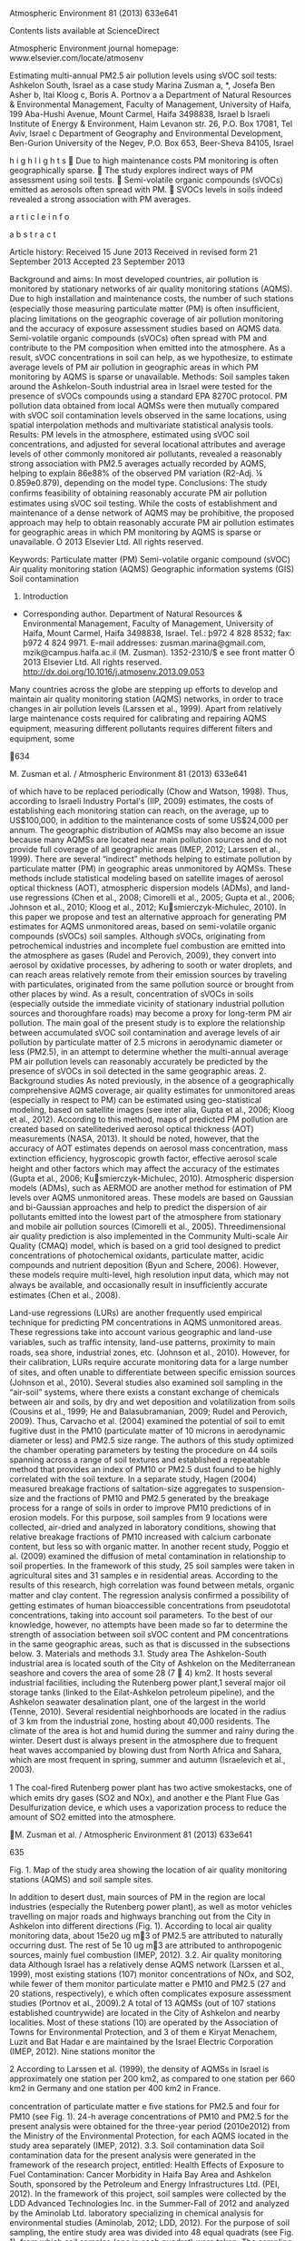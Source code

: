 Atmospheric Environment 81 (2013) 633e641

Contents lists available at ScienceDirect

Atmospheric Environment journal homepage:
www.elsevier.com/locate/atmosenv

Estimating multi-annual PM2.5 air pollution levels using sVOC soil
tests: Ashkelon South, Israel as a case study Marina Zusman a, *, Josefa
Ben Asher b, Itai Kloog c, Boris A. Portnov a a Department of Natural
Resources & Environmental Management, Faculty of Management, University
of Haifa, 199 Aba-Hushi Avenue, Mount Carmel, Haifa 3498838, Israel b
Israeli Institute of Energy & Environment, Haim Levanon str. 26, P.O.
Box 17081, Tel Aviv, Israel c Department of Geography and Environmental
Development, Ben-Gurion University of the Negev, P.O. Box 653,
Beer-Sheva 84105, Israel

h i g h l i g h t s  Due to high maintenance costs PM monitoring is
often geographically sparse.  The study explores indirect ways of PM
assessment using soil tests.  Semi-volatile organic compounds (sVOCs)
emitted as aerosols often spread with PM.  SVOCs levels in soils indeed
revealed a strong association with PM averages.

a r t i c l e i n f o

a b s t r a c t

Article history: Received 15 June 2013 Received in revised form 21
September 2013 Accepted 23 September 2013

Background and aims: In most developed countries, air pollution is
monitored by stationary networks of air quality monitoring stations
(AQMS). Due to high installation and maintenance costs, the number of
such stations (especially those measuring particulate matter (PM) is
often insufﬁcient, placing limitations on the geographic coverage of air
pollution monitoring and the accuracy of exposure assessment studies
based on AQMS data. Semi-volatile organic compounds (sVOCs) often spread
with PM and contribute to the PM composition when emitted into the
atmosphere. As a result, sVOC concentrations in soil can help, as we
hypothesize, to estimate average levels of PM air pollution in
geographic areas in which PM monitoring by AQMS is sparse or
unavailable. Methods: Soil samples taken around the Ashkelon-South
industrial area in Israel were tested for the presence of sVOCs
compounds using a standard EPA 8270C protocol. PM pollution data
obtained from local AQMSs were then mutually compared with sVOC soil
contamination levels observed in the same locations, using spatial
interpolation methods and multivariate statistical analysis tools.
Results: PM levels in the atmosphere, estimated using sVOC soil
concentrations, and adjusted for several locational attributes and
average levels of other commonly monitored air pollutants, revealed a
reasonably strong association with PM2.5 averages actually recorded by
AQMS, helping to explain 86e88% of the observed PM variation (R2-Adj. ¼
0.859e0.879), depending on the model type. Conclusions: The study
conﬁrms feasibility of obtaining reasonably accurate PM air pollution
estimates using sVOC soil testing. While the costs of establishment and
maintenance of a dense network of AQMS may be prohibitive, the proposed
approach may help to obtain reasonably accurate PM air pollution
estimates for geographic areas in which PM monitoring by AQMS is sparse
or unavailable. Ó 2013 Elsevier Ltd. All rights reserved.

Keywords: Particulate matter (PM) Semi-volatile organic compound (sVOC)
Air quality monitoring station (AQMS) Geographic information systems
(GIS) Soil contamination

1. Introduction

-  Corresponding author. Department of Natural Resources & Environmental
   Management, Faculty of Management, University of Haifa, Mount Carmel,
   Haifa 3498838, Israel. Tel.: þ972 4 828 8532; fax: þ972 4 824 9971.
   E-mail addresses: zusman.marina@gmail.com, mzik@campus.haifa.ac.il
   (M. Zusman). 1352-2310/$ e see front matter Ó 2013 Elsevier Ltd. All
   rights reserved. http://dx.doi.org/10.1016/j.atmosenv.2013.09.053

Many countries across the globe are stepping up efforts to develop and
maintain air quality monitoring station (AQMS) networks, in order to
trace changes in air pollution levels (Larssen et al., 1999). Apart from
relatively large maintenance costs required for calibrating and
repairing AQMS equipment, measuring different pollutants requires
different ﬁlters and equipment, some

634

M. Zusman et al. / Atmospheric Environment 81 (2013) 633e641

of which have to be replaced periodically (Chow and Watson, 1998). Thus,
according to Israeli Industry Portal's (IIP, 2009) estimates, the costs
of establishing each monitoring station can reach, on the average, up to
US$100,000, in addition to the maintenance costs of some US$24,000 per
annum. The geographic distribution of AQMSs may also become an issue
because many AQMSs are located near main pollution sources and do not
provide full coverage of all geographic areas (IMEP, 2012; Larssen et
al., 1999). There are several “indirect” methods helping to estimate
pollution by particulate matter (PM) in geographic areas unmonitored by
AQMSs. These methods include statistical modeling based on satellite
images of aerosol optical thickness (AOT), atmospheric dispersion models
(ADMs), and land-use regressions (Chen et al., 2008; Cimorelli et al.,
2005; Gupta et al., 2006; Johnson et al., 2010; Kloog et al., 2012;
Kusmierczyk-Michulec, 2010). In this paper we propose and test an
alternative approach for generating PM estimates for AQMS unmonitored
areas, based on semi-volatile organic compounds (sVOCs) soil samples.
Although sVOCs, originating from petrochemical industries and incomplete
fuel combustion are emitted into the atmosphere as gases (Rudel and
Perovich, 2009), they convert into aerosol by oxidative processes, by
adhering to sooth or water droplets, and can reach areas relatively
remote from their emission sources by traveling with particulates,
originated from the same pollution source or brought from other places
by wind. As a result, concentration of sVOCs in soils (especially
outside the immediate vicinity of stationary industrial pollution
sources and thoroughfare roads) may become a proxy for long-term PM air
pollution. The main goal of the present study is to explore the
relationship between accumulated sVOC soil contamination and average
levels of air pollution by particulate matter of 2.5 microns in
aerodynamic diameter or less (PM2.5), in an attempt to determine whether
the multi-annual average PM air pollution levels can reasonably
accurately be predicted by the presence of sVOCs in soil detected in the
same geographic areas. 2. Background studies As noted previously, in the
absence of a geographically comprehensive AQMS coverage, air quality
estimates for unmonitored areas (especially in respect to PM) can be
estimated using geo-statistical modeling, based on satellite images (see
inter alia, Gupta et al., 2006; Kloog et al., 2012). According to this
method, maps of predicted PM pollution are created based on
satellitederived aerosol optical thickness (AOT) measurements (NASA,
2013). It should be noted, however, that the accuracy of AOT estimates
depends on aerosol mass concentration, mass extinction efﬁciency,
hygroscopic growth factor, effective aerosol scale height and other
factors which may affect the accuracy of the estimates (Gupta et al.,
2006; Kusmierczyk-Michulec, 2010). Atmospheric dispersion models
(ADMs), such as AERMOD are another method for estimation of PM levels
over AQMS unmonitored areas. These models are based on Gaussian and
bi-Gaussian approaches and help to predict the dispersion of air
pollutants emitted into the lowest part of the atmosphere from
stationary and mobile air pollution sources (Cimorelli et al., 2005).
Threedimensional air quality prediction is also implemented in the
Community Multi-scale Air Quality (CMAQ) model, which is based on a grid
tool designed to predict concentrations of photochemical oxidants,
particulate matter, acidic compounds and nutrient deposition (Byun and
Schere, 2006). However, these models require multi-level, high
resolution input data, which may not always be available, and
occasionally result in insufﬁciently accurate estimates (Chen et al.,
2008).

Land-use regressions (LURs) are another frequently used empirical
technique for predicting PM concentrations in AQMS unmonitored areas.
These regressions take into account various geographic and land-use
variables, such as trafﬁc intensity, land-use patterns, proximity to
main roads, sea shore, industrial zones, etc. (Johnson et al., 2010).
However, for their calibration, LURs require accurate monitoring data
for a large number of sites, and often unable to differentiate between
speciﬁc emission sources (Johnson et al., 2010). Several studies also
examined soil sampling in the “air-soil” systems, where there exists a
constant exchange of chemicals between air and soils, by dry and wet
deposition and volatilization from soils (Cousins et al., 1999; He and
Balasubramanian, 2009; Rudel and Perovich, 2009). Thus, Carvacho et al.
(2004) examined the potential of soil to emit fugitive dust in the PM10
(particulate matter of 10 microns in aerodynamic diameter or less) and
PM2.5 size range. The authors of this study optimized the chamber
operating parameters by testing the procedure on 44 soils spanning
across a range of soil textures and established a repeatable method that
provides an index of PM10 or PM2.5 dust found to be highly correlated
with the soil texture. In a separate study, Hagen (2004) measured
breakage fractions of saltation-size aggregates to suspension-size and
the fractions of PM10 and PM2.5 generated by the breakage process for a
range of soils in order to improve PM10 predictions of in erosion
models. For this purpose, soil samples from 9 locations were collected,
air-dried and analyzed in laboratory conditions, showing that relative
breakage fractions of PM10 increased with calcium carbonate content, but
less so with organic matter. In another recent study, Poggio et al.
(2009) examined the diffusion of metal contamination in relationship to
soil properties. In the framework of this study, 25 soil samples were
taken in agricultural sites and 31 samples e in residential areas.
According to the results of this research, high correlation was found
between metals, organic matter and clay content. The regression analysis
conﬁrmed a possibility of getting estimates of human bioaccessible
concentrations from pseudototal concentrations, taking into account soil
parameters. To the best of our knowledge, however, no attempts have been
made so far to determine the strength of association between soil sVOC
content and PM concentrations in the same geographic areas, such as that
is discussed in the subsections below. 3. Materials and methods 3.1.
Study area The Ashkelon-South industrial area is located south of the
City of Ashkelon on the Mediterranean seashore and covers the area of
some 28 (7  4) km2. It hosts several industrial facilities, including
the Rutenberg power plant,1 several major oil storage tanks (linked to
the Eilat-Ashkelon petroleum pipeline), and the Ashkelon seawater
desalination plant, one of the largest in the world (Tenne, 2010).
Several residential neighborhoods are located in the radius of 3 km from
the industrial zone, hosting about 40,000 residents. The climate of the
area is hot and humid during the summer and rainy during the winter.
Desert dust is always present in the atmosphere due to frequent heat
waves accompanied by blowing dust from North Africa and Sahara, which
are most frequent in spring, summer and autumn (Israelevich et al.,
2003).

1 The coal-ﬁred Rutenberg power plant has two active smokestacks, one of
which emits dry gases (SO2 and NOx), and another e the Plant Flue Gas
Desulfurization device, e which uses a vaporization process to reduce
the amount of SO2 emitted into the atmosphere.

M. Zusman et al. / Atmospheric Environment 81 (2013) 633e641

635

Fig. 1. Map of the study area showing the location of air quality
monitoring stations (AQMS) and soil sample sites.

In addition to desert dust, main sources of PM in the region are local
industries (especially the Rutenberg power plant), as well as motor
vehicles travelling on major roads and highways branching out from the
City in Ashkelon into different directions (Fig. 1). According to local
air quality monitoring data, about 15e20 ug m3 of PM2.5 are attributed
to naturally occurring dust. The rest of 5e 10 ug m3 are attributed to
anthropogenic sources, mainly fuel combustion (IMEP, 2012). 3.2. Air
quality monitoring data Although Israel has a relatively dense AQMS
network (Larssen et al., 1999), most existing stations (107) monitor
concentrations of NOx, and SO2, while fewer of them monitor particulate
matter e PM10 and PM2.5 (27 and 20 stations, respectively), e which
often complicates exposure assessment studies (Portnov et al., 2009).2 A
total of 13 AQMSs (out of 107 stations established countrywide) are
located in the City of Ashkelon and nearby localities. Most of these
stations (10) are operated by the Association of Towns for Environmental
Protection, and 3 of them e Kiryat Menachem, Luzit and Bat Hadar e are
maintained by the Israel Electric Corporation (IMEP, 2012). Nine
stations monitor the

2 According to Larssen et al. (1999), the density of AQMSs in Israel is
approximately one station per 200 km2, as compared to one station per
660 km2 in Germany and one station per 400 km2 in France.

concentration of particulate matter e ﬁve stations for PM2.5 and four
for PM10 (see Fig. 1). 24-h average concentrations of PM10 and PM2.5 for
the present analysis were obtained for the three-year period (2010e2012)
from the Ministry of the Environmental Protection, for each AQMS located
in the study area separately (IMEP, 2012). 3.3. Soil contamination data
Soil contamination data for the present analysis were generated in the
framework of the research project, entitled: Health Effects of Exposure
to Fuel Contamination: Cancer Morbidity in Haifa Bay Area and Ashkelon
South, sponsored by the Petroleum and Energy Infrastructures Ltd. (PEI,
2012). In the framework of this project, soil samples were collected by
the LDD Advanced Technologies Inc. in the Summer-Fall of 2012 and
analyzed by the Aminolab Ltd. laboratory specializing in chemical
analysis for environmental studies (Aminolab, 2012; LDD, 2012). For the
purpose of soil sampling, the entire study area was divided into 48
equal quadrats (see Fig. 1), from which soil samples (one in each
quadrat) were taken. The sampling followed the SOP 2012 Soil Sampling
procedure and the EPA standards operating procedure document (US EPA,
2012). Each step of soil sampling has been recorded and its place and
environment was photographed, as required by the EPA soil sampling
guidelines (US EPA, 2012). In cases in which there was no access to
planned sampling points (due to e.g., the presence of

636

M. Zusman et al. / Atmospheric Environment 81 (2013) 633e641

paved surfaces, etc.), the soil sampling was conducted as close as
possible to the originally planned point, within up to 500-m radius,
except for one sample that was relocated from the private industrial
area due to restricted access. All 48 sample points were located using a
global positioning system (GPS) device. The laboratory analysis of the
soil samples for sVOCs was performed in compliance with the EPA 8270C
method, using a gas chromatography/mass spectrometer (GCeMS) instrument.
The preparation of the samples was based on the EPA 3550B method (US
EPA, 2012) and on a semi-quantitative scan for organic materials and was
performed using a GCeMS instrument alongside with the Wiley 7 library,
containing 350,000 spectrums. The chromatographic peaks were identiﬁed
by comparing the mass spectrum to reference spectra registered in the
library. 3.4. Data mapping and interpolation Soil data mapping and
analysis was performed in several steps. First, in order to generate a
continuous surface of sVOC contamination (that is, a surface of
observations covering both measured soil contamination spots and
locations between discrete soil test sites), sVOC contamination levels
revealed in the test sites in detectable quantities (see Table S-1 of
the Supplement materials section) were interpolated using the kriging
interpolation method.3 As with other spatial interpolation models,
kriging provides approximations which may be biased if the number of
actual observations is small. Yet, in contrast to other techniques (such
as e.g., IDW and splining), kriging interpolation uses not only the
values observed in neighboring locations, but also takes into account
the statistical correlation between these points, thus helping to
provide reasonably accurate predictions for unmeasured locations (ESRI,
2012; Portnov and Zusman, 2012; Portnov et al., 2012). In our analysis
we used ordinary kriging method (which assumes a constant, unknown mean)
based on a spherical semivariogram model (ESRI, 2012). At the second
step, a continuous PM air pollution surface was generated using records
of individual AQMSs located in the study area (see Fig. 1). Since not
all the stations located in the study area measure PM2.5 levels (see
Subsection 3.2), for four stations, PM2.5 levels were estimated from
PM10 measurements, using a conversion approach similar to that used in
the framework of the European Air Pollution and Health project (Medina
et al., 2009). In particular, PM2.5ePM10 conversion coefﬁcients were
ﬁrst calculated using 24-h PM2.5 and PM10 averages from existing
monitoring stations across the country. Since the values of the
estimated coefﬁcients appeared to differ across the regions (see the
Supplement materials section e Table S-2), the value of 0.45 observed in
the South (in which the study area is located) was adopted for
conversion. 3.5. Data linking Since multivariable regression analysis
cannot directly be applied to continuous surfaces, PM air pollution and
sVOCs soil contamination maps (see Subsection 3.4) were converted into
discrete point data. For this purpose, 1000 randomly distributed
“reference” points were generated according to the methodological
approach, suggested in Zusman et al. (2012). In particular, after the

3 As with other interpolation techniques (e.g., IDW, splines, etc.),
kriging accuracy is limited by the number of points available and areas
without sources (also known as “sinks”). In the initial phases of the
analysis, we compared kriging results to those obtained by other
interpolation techniques, and opted for kriging as best performing [The
results of comparison between different interpolation methods are not
reported in the manuscript for brevity's sake and can be obtained from
the authors upon request].

layer of reference points was generated using Hawth's Analysis Tool in
ArcGIS10.xÔ (ESRI, 2012) (see the Supplement materials section e Fig.
S-1), the reference points were linked to the PM2.5 and sVOCs contours,
with each reference point received the value from the contour being
closest to that particular point (for more detail on this procedure, see
Zusman et al., 2012). The calculation was performed in ArcGIS10.xÔ using
the “spatial join” tool that joins geographic layers (maps) based on
their spatial location (ESRI, 2012). The values obtained thereby were
then used as the dependent or independent variables in the multivariate
analysis. In a similar manner, the continuous surfaces of SO2 and NOx
average pollution levels were linked to the same reference points (that
is, ﬁrst by constructing SO2 and NOx pollution surfaces, converting them
into contours and then by joining the contours with the reference
points). Lastly, distances from the industrial zone, main roads and the
sea were calculated for the same reference points, in order to be used
as additional explanatory variables in the multivariable analysis (see
Subsection 3.7 for more detail). 3.6. Statistical analysis The
association between sVOC soil contaminants and PM2.5 levels measured by
AQMS in different parts of the study area (see Subsection 3.5), was ﬁrst
analyzed using univariate tests. The goal of these tests was to ﬁnd
which speciﬁc soil contaminants are positively and signiﬁcantly
associated with PM2.5 levels. Next, multivariate regression analysis was
run to identify the strength of association between soil contaminants
and observed PM2.5 levels, controlled for several location attributes
and the average levels of other air pollutants. Factor analysis was then
performed to examine whether some soil contaminants tend to form
autonomous groups characterized by common pattern of relationships and
then substitute the original (potentially collinear) variables by
“orthogonal” factors, thus helping to improve the robustness of
regression estimates (Rencher, 2002). The analyses were performed using
the SPSS 19Ô software. 3.7. Research variables 24-h PM2.5 averages for
the period of 2010e2012, either obtained from the existed monitoring
stations or converted from PM10 measurements (see Subsection 3.4), were
used in the present study as the dependent variable. Concurrently, in
addition to soil concentrations of different sVOCs (see Subsection 3.3),
the following control variables were covered by the analysis: distance
to the main roads (m.), distance to the sea shore (m.), distance to the
industrial zone (m.) and average concentration levels of two commonly
measured gaseous air pollutants e NOx (ppb) and SO2 (ppb). Emissions
from motor vehicles may contribute to PM levels due to road dust and
combustion-related particles from diesel and gasoline combustion by
motor vehicles (US EPA, 1999). Several studies reported a contribution
of trafﬁc vehicles to PM aerosol formation (Chan et al., 1999; Chen et
al., 2008). Industrial facilities are also primary contributors to PM
pollution, especially when such facilities are not in full compliance
with effective pollution standards (Chow and Watson, 2002). Therefore,
proximity to the nearest major road and proximity to the industrial zone
were added as explanatory variables for observed PM levels. There is
also a body of evidence that sea winds may transfer emissions and
contaminants affecting human health (Busby, 2004). Moreover sea salt may
also contribute to particulate pollution (Chan et al., 1999; US EPA,
1999). For that reason we included distance to the sea shore as an
additional control variable. Furthermore, gaseous air pollutants, such
as NOx and SO2, may also play a role in PM formation. Thus, according to
several

M. Zusman et al. / Atmospheric Environment 81 (2013) 633e641 Table 1
The association between PM2.5 levels (24-h averages in 2010e2012, mg
m3) and different soil contaminants (Method e multiple regression
analysis; soil contamination variables only). Explanatory variable

Model 1 B (t)

B (t)

Constant Octacosane (A27)b Butyl citrate (A14)b Octadecanoic acid (A3)b

13.216 (52.619*) 131.597 (31.215*)

10.574 (37.788*) 88.983 (19.207*)

5.906 (9.270*) 65.393 (12.219*)

e

120.490 (15.831**)

144.361 (18.175**)

e

e

100.547 (8.100**)

R2 Adjusted R2 F SEEc N of obs. (reference points)d

0.494 0.494 974.369** 2.740 1000

0.596 0.595 734.337** 2.450 1000

0.621 0.619 543.151** 2.375 1000

a

Model 2

Model 3

a

B (t)a

Models 1-3: Soil contaminants as predictors only. * Indicates a
two-tailed 0.05 signiﬁcance level; ** Indicates a two-tailed 0.01
signiﬁcance level. a Regression coefﬁcient and t-statistic (in the
parentheses). b Soil contaminants (see Table S-1). c Standard error of
the estimate. d Randomly generated reference points e see Subsection
3.5.

previous studies (cf. e.g., Liao, et al., 2009; US EPA, 1999), most of
the PM2.5 mass in urban and non-urban areas is a combination (due to
gas-to-particle conversion) of the sulfur dioxide (SO2) to sulfate
and/or NOx to nitrate which are both primary and secondary aerosols.
Therefore, we included three-year average 24-h measurements of SO2 and
NOx (during 2010e2012) as additional predictors for PM levels, expecting
that the inclusion of these variables will show a better ﬁt of the model
controlling for other than PM2.5 air pollutants [See Table S-1 of the
Supplementary materials section].

637

4. Results 4.1. Univariate analysis As Table S-3 in the Supplementary
   materials section shows, out of eight identiﬁed soil contaminants,
   PM2.5 levels appear to be positively and signiﬁcantly associated with
   Hexadecanoic acid, Octadecanoic acid, Eicosane, Butyl citrate,
   Octadecane, Hexatriacontane, and Octacosane (R > 0.3; p < 0.01). Most
   of these compounds (except for Butyl citrate) belong to long
   aliphatic chains being typical to diesel, lubricating oils and fuel
   oils. These straight chain aliphatic compounds may be generated by
   accidental spills, as exhaust gases from vehicles or result from not
   complete combustion of fuel in the power plant. Their association
   with PM levels is consistent with the processes involved in the
   exchange of sVOCs across the air-soil interface revealed by previous
   studies (see inter alia Cousins et al. 1999). As Table S-3 also
   shows, a positive association is also found between PM2.5 levels and
   distances to the seashore and the industry (p < 0.01), indicating
   PM2.5 levels tend to increase in line with increasing distance from
   the seashore and the industrial area (which is located on the
   seashore). This association might be due to chemical transformation
   (i.e., gas-to-particle mass transfer) or due to transport of
   particles by the wind. 4.2. Multivariate analysis Tables 1 and 2
   report factors affecting average PM2.5 levels. Models 1e3, reported
   in Table 1, include only soil contaminants as explanatory variables
   for PM levels, while Model 4 in Table 2 covers both soil contaminants
   and additional location attributes, such as distances to the sea
   shore, roads proximity and proximity to the industrial zone. Gaseous
   pollutants e SO2 and NOx e are added as additional explanatory
   variables to Model 5, while non-linearity is taken into account in
   Model 6 (Table 2). As Table 1 shows, several soil contaminants, such
   as Octacosane, Butyl citrate and Octadecanoic acid, emerged as
   statistically

Table 2 The association between PM2.5 levels (24-h averages in
2010e2012, mg m3) and different soil contaminants adjusted for several
location attributes and average levels of other air pollutants (Method e
multiple regression analysis; soil contamination levels and location
attributes represented by linear and quadratic terms). Explanatory
variable

Model 4

Model 5

Model 6

B (t)a

B (t)a

B (t)a

Constant Octacosane (A27)b Octacosane (A27)\^2 Butyl citrate (A14)b
Octadecanoic acid (A3)b Octadecanoic acid (A3)^{2 D\_sea D\_sea}2
D\_roads D\_industry D\_industry\^2 Average\_SO2 Average\_NOx

4.135 (6.36*) 127.668 (14.809*) e 161.522 (12.826*) 124.558 (10.011*) e
6.961E-04 (8.763*) e 0.001 (4.281*) 3.061E-04 (3.319**) e e e

687.769 (24.739*) 85.975 (2.516*) e 153.287 (14.818*) 153.774
(16.374*) e 0.003 (20.524*) e 0.001 (3.115*) 0.001 (14.673*) e 3.593
(2.764*) 60.837 (26.168**)

736.538 (20.666*) 40.896 (2.966*) 14.038 (0.070) 120.974 (12.776*)
650.856 (7.533*) 5438.583 (6.426*) 0.005 (29.504*) 3.925E-7
(16.407*) 0.002 (9.764*) 0.002 (12.324*) 5.664E-7 (19.666*) 29.653
(14.528*) 57.091 (18.929*)

R2 Adjusted R2 F SEEc N of obs. (reference points)d

0.679 0.677 350.586** 2.187 1000

0.822 0.820 570.365** 1.633 1000

0.879 0.878 598.128** 1.347 1000

Model 4: Distances to the sea (m), main roads (m) and the industrial
zone (m) added. Model 5: Average levels of SO2 and NOx (ppb) added.
Model 6: Soil contaminants (quadratic terms), distances to the sea (m)
(quadratic term), and to the industrial zone (m) (quadratic term) added.
* Indicates a two-tailed 0.05 signiﬁcance level; ** Indicates a
two-tailed 0.01 signiﬁcance level. a Regression coefﬁcient and
t-statistic (in the parentheses). b Soil contaminants (see Table S-1). c
Standard error of the estimate. d Randomly generated reference points e
see Subsection 3.5.

638

M. Zusman et al. / Atmospheric Environment 81 (2013) 633e641

Table 3 Factor analysis of the soil contaminants found in the study area
in detectable quantities. Soil contaminant

Factor 1

Factor 2

Eicosane (A4) Dimethylphenylmethanol (A87) Butyl citrate (A14)
Octadecane (A17) Octacosane (A27) Hexatriacontane (A24) Hexadecanoic
acid (A2) Octadecanoic acid (A3)

0.903 0.864 0.856 0.824 0.778 0.441 e e

e e e e 0.517 e 0.950 0.944

% of Variance Cumulative % Cronbach's Alpha

47.722 47.722 1.053

28.345 76.067

signiﬁcant and exhibit positive signs of regression coefﬁcients, helping
to explain about 62% of the observed variance of the average PM2.5
levels (R2 ¼ 0.621, Model 3, Table 1), with Octacosane alone explaining
about 49% of the observed PM variance (Model 1, Table 1). After
additional location explanatory variables (such as, distances to the
seashore, road proximity and proximity to the industrial zone), the
explained variance increases even further (R2adjusted ¼ 0.677; see Model
4, Table 2), while soil contamination components remain statistically
signiﬁcant and positively associated with PM2.5 pollution (p < 0.01).
Controlling for other air pollutants (SO2 and NOx), does not change the
association between levels of PM and soil contaminants substantially,
with sVOC variables remaining statistically signiﬁcant and positive
(Octacosane: t ¼ 2.516, Butyl citrate: t ¼ 14.818, and Octadecanoic
acid: t ¼ 16.374; p < 0.01), while R2-adjusted increased from 0.677
(Model 4) to 0.820 (Model 5). The model further improves if quadratic
terms are added (R2 ¼ 0.822; Model 5 vs. R2 ¼ 0.879; Model 6). The model
coefﬁcients and ﬁts also remain relatively stable when the analysis is
run separately for separate years under study (see the Supplementary
materials section e

Models 1e3, Table S-4). The Standard Error of the Estimate (SEE)
declines gradually when additional explanatory factors and quadratic
terms are added (e.g., SEE ¼ 2.740 in Model 1 vs. SEE ¼ 1.347 in Models
6), thus indicating an improvement in the accuracy of the regression
estimates. 4.2.1. Factor analysis The results of the factor analysis of
the sVOC components are reported in Table 3. As the table shows, two
factors are identiﬁed, helping to explain 47.7% and 28.3% of the input
variables' variance, respectively. The ﬁrst factor correlates
signiﬁcantly with Eicosane, Dimethylphenylmethanol, Butyl citrate,
Octadecane, Octacosane and Hexatriacontane (jrj ¼ 0.441e0.903), while
the second factor e with Hexadecanoic acid and Octadecanoic acid (r ¼
0.950 and r ¼ 0.944, respectively). It has been hypothesized that air
soil exchange is the key process that controls the level of many sVOCs
present in soil and air simultaneously. This process depends on several
factors. One of them is soil/air fugacity quotient (Cousins and Jones,
1998) which depends strongly on boiling points of the compounds. The six
soil contaminants associated with PM2.5 levels can thus be grouped in
two distinct blocks: Hexadecanoic and Octadecanoic acids (boiling points
of 351  C and 383  C respectively) and others more volatile compounds,
with boiling points in the range of 200e300  C. Regression models
incorporating these two factors, instead of original variables, are
reported in Table 4 (see Models 7e9). When adjusted to incorporate
distances to the industrial zone, main roads, and the sea and average
pollution levels of SO2 and NOx, the model exhibit a relatively high
degree of generality and reasonably good ﬁt (F ¼ 542.794; P < 0.01; Adj.
R2 ¼ 0.792; Table 4, Model 9). Furthermore, when quadratic terms of
distances to the sea and industrial zone are added, the model's ﬁt and
generality further improve (Model 10: F ¼ 676.221; P < 0.01; R2-Adj. ¼
0.859; Table 4). Characteristically, both factors identiﬁed by the
factor analysis show statistically signiﬁcant and positive associations
with average PM2.5 levels (p < 0.01), albeit the model based on the
extracted factors (Models 7e10) shows somewhat lower ﬁt than the models

Table 4 The association between PM2.5 levels (24-h average
concentrations in 2010e2012, mg m3) and different soil contaminants
based on factor analysis and adjusted for several location attributes
and average levels of other air pollutants (Method e multiple regression
analysis; dependent variable e PM2.5 levels; location attributes are
represented by linear and quadratic terms). Explanatory variable

Model 7

Model 8

Model 9

Model 10

B (t)a

B (t)a

B (t)a

B (t)a

Constant Factor 1b Factor 2b D\_roads D\_sea D\_sea^{2 D\_industry
D\_industry}2 Average\_SO2 Average\_NOx

20.575 (229.855*) 2.390 (26.686*) 1.055 (11.775) e e e e e e e

23.860 (50.760*) 2.769 (11.222*) 2.208 (15.480*) 0.004 (11.594*)
8.969E-04 (9.408*) e 3.023E-04 (2.939*) e e e

772.062 (24.955*) 2.756 (13.594*) 2.489 (22.616*) 3.017E-04 (1.228)
0.003 (21.939*) e 0.001 (10.176*) e 7.320 (5.228*) 70.620 (27.357**)

926.365 (30.691*) 2.402 (12.544*) 1.398 (13.386*) 0.001 (5.231*) 0.004
(28.016*) 2.088E-07 (9.119*) 0.002 (11.254*) 5.687E-07 (21.481*)
24.339 (12.909*) 77.218 (30.330*)

R2 Adjusted R2 F N of obs. (refer. points)c

0.460 0.459 425.382** 1000

0.577 0.574 270.680** 1000

0.793 0.792 542.794** 1000

0.860 0.859 676.221** 1000

Model 7: Factors only. Model 8: Distances to main roads (m), the sea (m)
and the industrial zone (m) added. Model 9: Average levels of SO2 (ppb)
and NOx (ppb) added. Model 10: Quadratic terms of distances to the sea
(m) and to the industrial zone (m) added. * Indicates a two-tailed 0.05
signiﬁcance level; ** Indicates a two-tailed 0.01 signiﬁcance level. a
Regression coefﬁcient and t-statistic (in the parentheses). b Factors
are based on the Factor Analysis (see Table 3); Factor 1 consists of
soil contaminants: A4, A14, A17, A24, A27, A87 (see Table S-1) and
Factor 2 is associated with soil contaminants A2, A3 (see Table S-1). c
Randomly generated reference points e see Subsection 3.5.

M. Zusman et al. / Atmospheric Environment 81 (2013) 633e641

639

Fig. 2. Average PM2.5 levels interpolated using AQMS records (A) and
estimated from different prediction models (BeD) [see Section 4]. A e
Multi-annual average pollution levels (mg m3) estimated from AQMSs'
measurements for years 2010e2012; B e PM2.5 values predicted from the
basic “soil test” model (Model 3, Table 1: R2 ¼ 0.621; SEE ¼ 2.375); C e
PM2.5 values predicted from the “soil test” model adjusted for several
location attributes and average levels of other air pollutants (Model 5,
Table 2: R2 ¼ 0.822; SEE ¼ 1.633); D e PM2.5 values predicted from the
soil test model adjusted for location attributes and average levels of
other air pollutants and incorporating linear and quadratic terms (see
Model 6, Table 2: R2 ¼ 0.879; SEE ¼ 1.347). Note: Small dots in BeD
indicate locations of soil sample sites.

based on the original variables (cf., e.g., R2-adj. ¼ 0.859 in Models
10, Table 4 vs. R2-adj. ¼ 0.878 in Models 6, Table 2). This difference
can be attributed to the fact that the extracted factors explain about
76% of the original variables' variance (Table 3). As Fig. 2 also shows,
PM2.5 air pollution patterns estimated by the prediction models (Fig.
2BeD) are also essentially similar to those obtained from the AQMS
records (Fig. 2A), thus indicating that the models' estimates are
essentially accurate. 5. Discussion Due to a limited number of AQMSs
that monitor PM levels (especially for PM2.5), it is often difﬁcult to
estimate precise levels of air pollution for geographic areas where no
AQMSs are located (Peled et al., 2001). There are several indirect
methods used by scientists to deal with such an issue, including
satellite-derived AOT measurements, atmospheric dispersion modeling, 3-D
air quality modeling or land use regressions. These approaches require
high resolution input data (e.g., land-use, geographic or meteorological
variables, emissions and etc.) which are not always available for
researchers. The present study explores an additional possibility of
obtaining PM assessments for unmonitored areas, by exploring the
relationship between soil contamination by sVOCs and multi-annual
averages of PM2.5 air pollution (obtained from existing AQMSs) and
accounting for several location attributes and average levels of other
air pollutants. Justiﬁcation for this approach is that there is a
constant exchange of chemical elements between air and soils. The
deposition of particles that come from industrial combustion by air

and their ability to stay for a long time in soil may thus potentially
be a chemical marker for air pollution. The results of our study conﬁrms
a possibility of obtaining reasonably accurate estimates of PM air
pollution averages by using sVOC soil sampling, controlled for land use
patterns and observed levels of other commonly measured air pollutants,
such as NOx and SO2. The researcher may naturally prefer to use the most
accurate prediction models possible. In the present case study, the best
models predicting PM2.5 multi-annual air pollution levels were obtained
by incorporating sVOC soil measurements, measured levels of other air
pollutants, land use attributes and quadratic distance terms (see e.g.,
Model 6 in Table 2 in which R2 ¼ 0.879). However, it should be realized
that in case studies to be carried out elsewhere not all of these
variables may be available. Therefore, we would recommend to use the
most accurate models possible (including the whole set of predictors
used in the present analysis), while opting for less accurate models
(e.g., without other pollutants), only if required data for a speciﬁc
study area are not available, thus taking into consideration that more
“compact” models may result in less accurate estimates. The results of
the present study generally correspond to ﬁndings from other studies
which conﬁrm the link between concentration of particles in the
atmosphere and semi-volatile organic compounds in soil (Bozlaker et al.,
2008; Cousins et al., 1999). Still, such a link remains poorly
investigated and characterized. The results from our study showed a
correlation between particulate matters in the air and three speciﬁc
semi-volatile organic soil contaminants.

640

M. Zusman et al. / Atmospheric Environment 81 (2013) 633e641

In particular, Octacosane, which showed the strongest correlation with
ﬁne particles (as compared to other soil compounds), is associated with
aliphatic hydrocarbons and may come from incomplete fuel combustion.
This compound may stay in soil for a long period of time. The main
sources of this compound are emissions from the coal-ﬁred power plant
and exhausts from diesel-powered vehicles. Octadecanoic acid or Stearic
acid, also revealed by the study as positively associated with PM
pollution, are saturated fatty acids that may come from microbial
decomposition of sVOCs originating from fuel, and brought over distances
with particulate matter and wind. Further studies might, however, be
needed to explore the relationships between PM and speciﬁc sVOCs and to
investigate particular sources of the latters' emission. Several
limitations of the study need to be mentioned. The main weakness of
present study was lack of PM2.5 measurements for all AQMSs located in
study area for a direct comparison with sVOCs. We tried to overcome this
drawback by converting PM10 measurements using a PM2.5ePM10 conversion
factor calculated based on regional measurements. However, the
conversion method is less preferable than direct measurements and the
validity of this approach thus needs to be veriﬁed in further studies.
As well known, AQMS networks have two main functions: ﬁrst, to record
air pollution events over time; and, second, to monitor the distribution
of air pollutants over space. The PM estimation method we proposed and
test in this study can be of help with the latter monitoring task, by
helping to predict multi-annual PM pollution levels in geographic areas
unmonitored or sparsely monitored by AQMS. In future studies, it will
thus by desirable to investigate a possibility whether the proposed
method can help to predict accumulated air pollution events, such as
accumulated air pollution events used by e.g., Dubnov et al. (2007). The
temporal variability of such events which might differ due to variant
chemical or physical processes and should thus be taken into account in
future studies. Another limitation of the present research is that fact
that the samples have been taken only once, with the season in which
study sampling was conducted may also play a role, which is not
accounting in the current study. Follow up studies should thus be
conducted analyzing the prediction ability of PM levels in the air by
sVOCs in soil using a larger number of soil samples, as well as to
verify whether there is temporal stability in soil contamination over
time. 6. Conclusions As the present study conﬁrms, average PM air
pollution levels can reasonably accurately be estimated by using data on
sVOC concentrations in soils. While existing AQMSs monitor a limited
number of pollutants and costs of their maintenances are relatively
large, the proposed innovative approach indicates that PM pollution
levels can be predicted, with a reasonable accuracy, by models based on
sVOCs soil samples. As a result the proposed estimation approach can
become a useful tool for PM assessment in geographic areas in which the
networks of stationary AQMS are sparse or unavailable. To the best of
our knowledge, there have been no other systematic attempts to assess
the relation between PM pollution levels in the atmosphere (measured by
AQMSs) and sVOCs in soils accumulated by emissions from stationary
sources and fuel combustion by motor vehicles. However, further studies
should be conducted analyzing the association between PM levels in the
air and sVOCs in soil using larger numbers of soil samples and repeated
soil contamination measurements, to verify the consistency of our
ﬁndings. Acknowledgments The ﬁrst author would like to thank the
Environment and Health Fund (Jerusalem, Israel) for Doctoral Fellowship
support. The

authors are also grateful to two anonymous reviewers for their numerous
helpful comments and suggestions. The authors' gratitude is also due to
the Petroleum and Energy Infrastructures Ltd. for their ﬁnancial support
of soil sampling and laboratory analysis, and to Mr. Ori Zvikelsky and
Mr. Shay Morag of the LDD Advanced Technologies Ltd. for performing soil
sampling and interpretation of the laboratory analysis results. Appendix
A. Supplementary data Supplementary data related to this article can be
found at http:// dx.doi.org/10.1016/j.atmosenv.2013.09.053. References
Aminolab Ltd, 2012. Aminolab: Proﬁle. Available from:
http://www.aminolab.net (accessed on March 2013). Bozlaker, A.,
Muezzinoglu, A., Odabasi, M., 2008. Atmospheric concentrations, dry
deposition and airesoil exchange of polycyclic aromatic hydrocarbons
(PAHs) in an industrial region in Turkey. J. Hazard Mater. 153 (3),
1093e1102. Busby, C., 2004 Jan. Nuclear Pollution, Childhood Leukaemia,
Retinoblastoma and Brain Tumours in Gwynedd and Anglesey Wards Near the
Menai Straits, North Wales 2000e2003. Aberystwyth: Green Audit (Bangor
Report for HTV). Byun, D.W., Schere, K.L., 2006. Review of the governing
equations, computational algorithms, and other components of the
Models-3 Community Multiscale Air Quality (CMAQ) modeling system. Appl.
Mech. Rev. 59, 51e77. Carvacho, O.F., Ashbaugh, L.L., Brown, M.S.,
Flocchini, R.G., 2004. Measurement of PM2.5 emission potential from soil
using the UC Davis resuspension test chamber. Geomorphology 59 (1),
75e80. Chan, Y.C., Simpson, R.W., Mctainsh, G.H., Vowles, P.D., Cohen,
D.D., Bailey, G.M., 1999. Source apportionment of PM2.5 and PM10
aerosols in Brisbane (Australia) by receptor modelling. Atmos. Environ.
33 (19), 3251e3268. Chen, H., Bai, S., Eisinger, D., Niemeier, D.,
Claggett, M., 2008. Modeling Uncertainties and Near-road PM2.5: a
Comparison of CALINE4, CAL3QHC and AERMOD. Department of Civil and
Environmental Engineering, University of California-Davis, Davis, CA,
USA, pp. 23e37. Chow, J.C., Watson, J.G., 2002. Review of PM2.5 and PM10
apportionment for fossil fuel combustion and other sources by the
chemical mass balance receptor model. Energy Fuels 16 (2), 222e260.
Chow, J.C., Watson, J.G., 1998. Guideline on Speciated Particulate
Monitoring (Report Prepared for the US Environmental Protection Agency,
Research Triangle Park, NC, by Desert Research Institute, Reno, NV).
Cimorelli, A.J., Perry, S.G., Venkatram, A., Weil, J.C., Paine, R.J.,
Wilson, R.B., Lee, R.F., Peters, W.D., Brode, R.W., 2005. AERMOD: a
dispersion model for industrial source applications. J. Appl. Meteorol.
44 (5), 682e693. Cousins, I.T., Beck, A.J., Jones, K.C., 1999. A review
of the processes involved in the exchange of semi-volatile organic
compounds (sVOC) across the airesoil interface. Sci. Total Environ. 228
(1), 5e24. Cousins, I.T., Jones, K.C., 1998. Airesoil exchange of
semi-volatile organic compounds (SOCs) in the UK. Environ. Pollut. 102
(1), 105e118. Dubnov, J., Barchana, M., Rishpon, S., Leventhal, A.,
Segal, I., Carel, R., Portnov, B.A., 2007. Estimating the effect of air
pollution from a coal-ﬁred power station on the development of
children's pulmonary function. Environ. Res. 103 (1), 87e98. ESRI, 2012.
ArcGIS Desktop Help 9.3. Available from: http://webhelp.esri.com
(accessed on March 2013). Gupta, P., Christopher, S.A., Wang, J.,
Gehrig, R., Lee, Y.C., Kumar, N., 2006. Satellite remote sensing of
particulate matter and air quality assessment over global cities. Atmos.
Environ. 40 (30), 5880e5892. Hagen, L.J., 2004. Fine particulates (PM10
and PM2.5) generated by breakage of mobile aggregates during simulated
wind erosion. Trans. ASAE 47 (1), 107e112. He, J., Balasubramanian, R.,
2009. A study of gas/particle partitioning of sVOCs in the tropical
atmosphere of Southeast Asia. Atmos. Environ. 43 (29), 4375e4383.
Israelevich, P.L., Ganor, E., Levin, Z., Joseph, J.H., 2003. Annual
variations of physical properties of desert dust over Israel. J.
Geophys. Res 108 (D13), 4381e4390. Israeli Industry Portal (IIP), 2009.
Clean Air Act and Its Implications for the Industry. Available from:
http://www.metal.co.il (accessed on April 2013). Israel Ministry of
Environmental Protection, 2012. Air Quality Monitoring. Available from:
http://www.environment.gov.il (accessed on January 2012). Johnson, M.,
Isakov, V., Touma, J.S., Mukerjee, S., Özkaynak, H., 2010. Evaluation of
land-use regression models used to predict air quality concentrations in
an urban area. Atmos. Environ. 44 (30), 3660e3668. Kloog, I., Melly,
S.J., Ridgway, W.L., Coull, B.A., Schwartz, J., 2012. Using new
satellite based exposure methods to study the association between
pregnancy PM2.5 exposure, premature birth and birth weight in
Massachu-setts. Environ. Health 11 (1), 40. Kusmierczyk-Michulec, J.,
2010. Optical measurements of atmospheric aerosols in air quality
monitoring. Air Qual. Models Appl., 153e172. Larssen, S., Sluyter, R.,
Helmis, C., 1999. Criteria for EUROAIRNET: the EEA Air Quality
Monitoring and Information Network. Technical Report No 12/1999.
European Environment Agency.

M. Zusman et al. / Atmospheric Environment 81 (2013) 633e641 LDD
Technologies Ltd., 2012. LDD Technologies: Proﬁle. Available from:
http:// www.lddtech.com (accessed on March 2013). Liao, K.J., Tagaris,
E., Manomaiphiboon, K., Wang, C., Woo, J.H., Amar, P., He, S., Russell,
A.G., 2009. Quantiﬁcation of the impact of climate uncertainty on
regional air quality. Atmos. Chem. Phys. 9, 865e878. Medina, S., Le
Tertre, A., Saklad, M., 2009. The APHEIS project: air pollution and
healthda European information system. Air Qual. Atmos. Health 2 (4),
185e198. National Aeronautics and Space Administration, 2013. NASA
Scientists Use Satellites to Distinguish Human Pollution from Other
Atmospheric Particles. Available from: http://earthobservatory.nasa.gov
(accessed on April 2013). Petroleum and Energy Infrastructures Ltd.
(PEI), 2012. Company Proﬁle. Available from: http://www.pei.co.il
(accessed on April 2013). Peled, R., Bibi, H., Pope III, C.A., Nir, P.,
Shiachi, R., Scharff, S., 2001. Differences in lung function among
school children in communities in Israel. Arch. Environ. Health 56 (1),
89e95. Poggio, L., Vrs caj, B., Schulin, R., Hepperle, E., Ajmone
Marsan, F., 2009. Metals pollution and human bioaccessibility of
topsoils in Grugliasco (Italy). Environ. Pollut. 157 (2), 680e689.
Portnov, B.A., Zusman, M., December 2012. Spatial data analysis using
kernel density tools. In: Wang, J. (Ed.), Encyclopedia of Business
Analytics and Optimization, ﬁrst ed. IGI Global. (in press).

641

Portnov, B.A., Reiser, B., Karkabi, K., Cohen-Kastel, O., Dubnov, J.,
2012. High prevalence of childhood asthma in Northern Israel is linked
to air pollution by particulate matter: evidence from GIS analysis and
Bayesian model averaging. Int. J. Environ. Health Res. 22 (3), 249e269.
Portnov, B.A., Dubnov, J., Barchana, M., 2009. Studying the association
between airpollution and lung cancer incidence in a large metropolitan
area using a kernel density function. Socio-econ. Plan. Sci. 43,
141e150. Rencher, A.C., 2002. Methods of Multivariate Analysis, second
ed. John Wiley & Sons, Inc., New York, NY, USA. Rudel, R.A., Perovich,
L.J., 2009. Endocrine disrupting chemicals in indoor and outdoor air.
Atmos. Environ. 43 (1), 170e181. Tenne, A., 2010. Sea Water Desalination
in Israel: Planning, Coping with Difﬁculties, and Economic Aspects of
Long-term Risks. Israel Water authority, Ministry of Infrastructure
Publication, Tel Aviv. U.S. Environmental Protection Agency, 2012. Test
Methods. Available from: http:// www.epa.gov (accessed on January 2012).
U.S. Environmental Protection Agency, 1999. Particulate Matter (PM2.5)
Speciation Guidance e Final Draft (Technical Report). Zusman, M.,
Dubnov, J., Barchana, M., Portnov, B.A., 2012. Residential proximity to
petroleum storage tanks and associated cancer risks: double kernel
density approach vs. zonal estimates. Sci. Total Environ. 441, 265e276.


